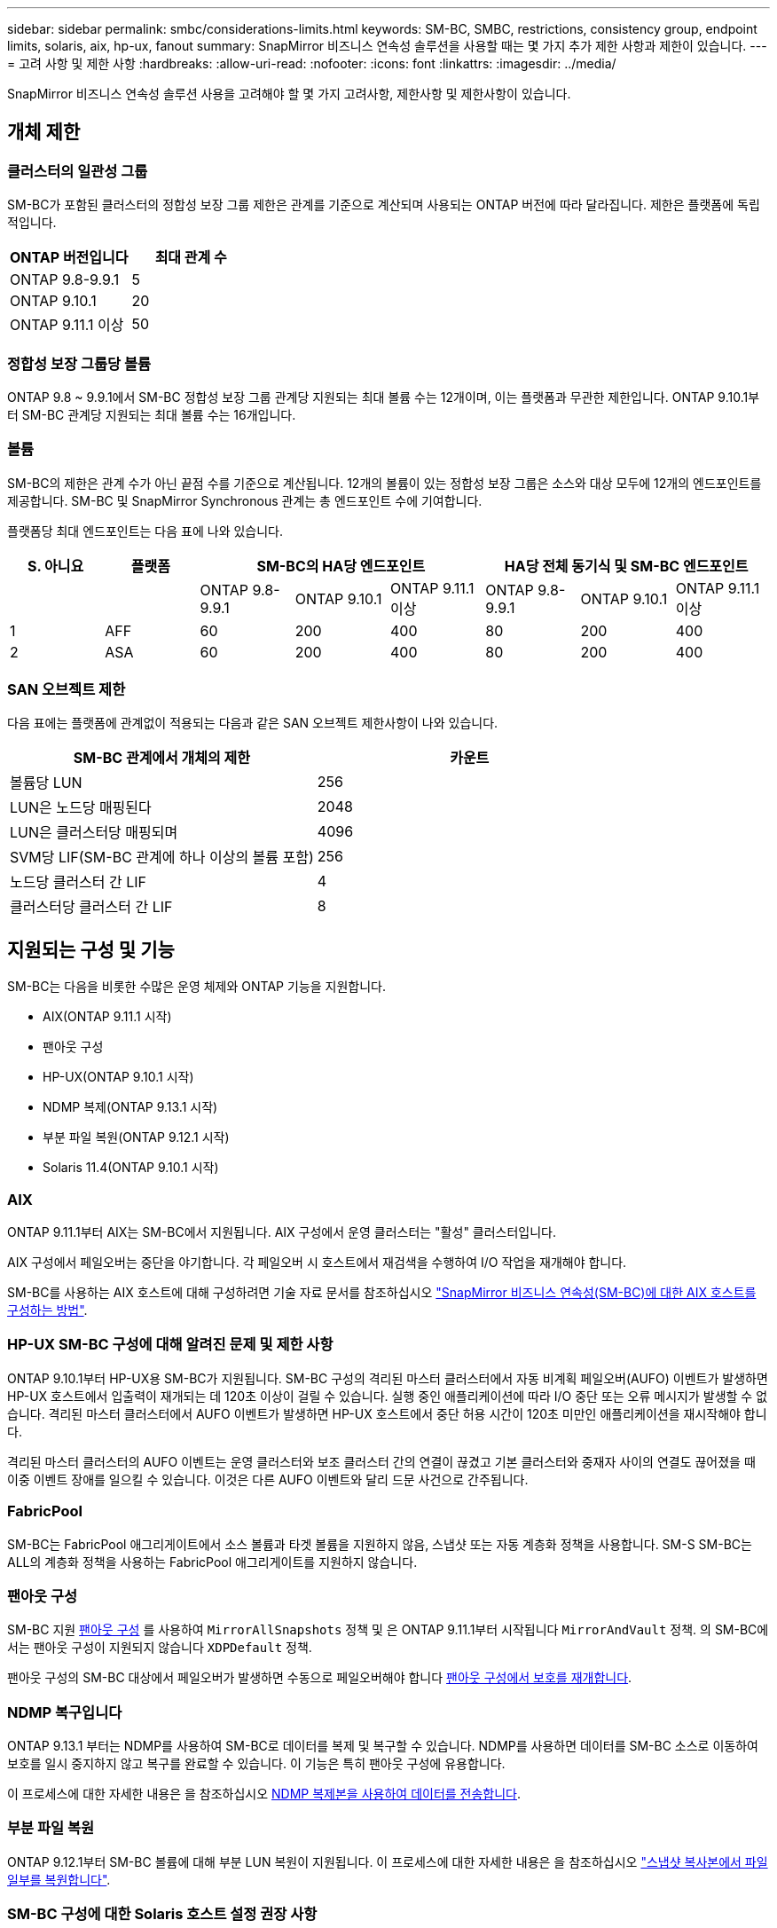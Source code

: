 ---
sidebar: sidebar 
permalink: smbc/considerations-limits.html 
keywords: SM-BC, SMBC, restrictions, consistency group, endpoint limits, solaris, aix, hp-ux, fanout 
summary: SnapMirror 비즈니스 연속성 솔루션을 사용할 때는 몇 가지 추가 제한 사항과 제한이 있습니다. 
---
= 고려 사항 및 제한 사항
:hardbreaks:
:allow-uri-read: 
:nofooter: 
:icons: font
:linkattrs: 
:imagesdir: ../media/


[role="lead"]
SnapMirror 비즈니스 연속성 솔루션 사용을 고려해야 할 몇 가지 고려사항, 제한사항 및 제한사항이 있습니다.



== 개체 제한



=== 클러스터의 일관성 그룹

SM-BC가 포함된 클러스터의 정합성 보장 그룹 제한은 관계를 기준으로 계산되며 사용되는 ONTAP 버전에 따라 달라집니다. 제한은 플랫폼에 독립적입니다.

|===
| ONTAP 버전입니다 | 최대 관계 수 


| ONTAP 9.8-9.9.1 | 5 


| ONTAP 9.10.1 | 20 


| ONTAP 9.11.1 이상 | 50 
|===


=== 정합성 보장 그룹당 볼륨

ONTAP 9.8 ~ 9.9.1에서 SM-BC 정합성 보장 그룹 관계당 지원되는 최대 볼륨 수는 12개이며, 이는 플랫폼과 무관한 제한입니다. ONTAP 9.10.1부터 SM-BC 관계당 지원되는 최대 볼륨 수는 16개입니다.



=== 볼륨

SM-BC의 제한은 관계 수가 아닌 끝점 수를 기준으로 계산됩니다. 12개의 볼륨이 있는 정합성 보장 그룹은 소스와 대상 모두에 12개의 엔드포인트를 제공합니다. SM-BC 및 SnapMirror Synchronous 관계는 총 엔드포인트 수에 기여합니다.

플랫폼당 최대 엔드포인트는 다음 표에 나와 있습니다.

|===
| S. 아니요 | 플랫폼 3+| SM-BC의 HA당 엔드포인트 3+| HA당 전체 동기식 및 SM-BC 엔드포인트 


|  |  | ONTAP 9.8-9.9.1 | ONTAP 9.10.1 | ONTAP 9.11.1 이상 | ONTAP 9.8-9.9.1 | ONTAP 9.10.1 | ONTAP 9.11.1 이상 


| 1 | AFF | 60 | 200 | 400 | 80 | 200 | 400 


| 2 | ASA | 60 | 200 | 400 | 80 | 200 | 400 
|===


=== SAN 오브젝트 제한

다음 표에는 플랫폼에 관계없이 적용되는 다음과 같은 SAN 오브젝트 제한사항이 나와 있습니다.

|===
| SM-BC 관계에서 개체의 제한 | 카운트 


| 볼륨당 LUN | 256 


| LUN은 노드당 매핑된다 | 2048 


| LUN은 클러스터당 매핑되며 | 4096 


| SVM당 LIF(SM-BC 관계에 하나 이상의 볼륨 포함) | 256 


| 노드당 클러스터 간 LIF | 4 


| 클러스터당 클러스터 간 LIF | 8 
|===


== 지원되는 구성 및 기능

SM-BC는 다음을 비롯한 수많은 운영 체제와 ONTAP 기능을 지원합니다.

* AIX(ONTAP 9.11.1 시작)
* 팬아웃 구성
* HP-UX(ONTAP 9.10.1 시작)
* NDMP 복제(ONTAP 9.13.1 시작)
* 부분 파일 복원(ONTAP 9.12.1 시작)
* Solaris 11.4(ONTAP 9.10.1 시작)




=== AIX

ONTAP 9.11.1부터 AIX는 SM-BC에서 지원됩니다. AIX 구성에서 운영 클러스터는 "활성" 클러스터입니다.

AIX 구성에서 페일오버는 중단을 야기합니다. 각 페일오버 시 호스트에서 재검색을 수행하여 I/O 작업을 재개해야 합니다.

SM-BC를 사용하는 AIX 호스트에 대해 구성하려면 기술 자료 문서를 참조하십시오 link:https://kb.netapp.com/Advice_and_Troubleshooting/Data_Protection_and_Security/SnapMirror/How_to_configure_an_AIX_host_for_SnapMirror_Business_Continuity_(SM-BC)["SnapMirror 비즈니스 연속성(SM-BC)에 대한 AIX 호스트를 구성하는 방법"].



=== HP-UX SM-BC 구성에 대해 알려진 문제 및 제한 사항

ONTAP 9.10.1부터 HP-UX용 SM-BC가 지원됩니다. SM-BC 구성의 격리된 마스터 클러스터에서 자동 비계획 페일오버(AUFO) 이벤트가 발생하면 HP-UX 호스트에서 입출력이 재개되는 데 120초 이상이 걸릴 수 있습니다. 실행 중인 애플리케이션에 따라 I/O 중단 또는 오류 메시지가 발생할 수 없습니다. 격리된 마스터 클러스터에서 AUFO 이벤트가 발생하면 HP-UX 호스트에서 중단 허용 시간이 120초 미만인 애플리케이션을 재시작해야 합니다.

격리된 마스터 클러스터의 AUFO 이벤트는 운영 클러스터와 보조 클러스터 간의 연결이 끊겼고 기본 클러스터와 중재자 사이의 연결도 끊어졌을 때 이중 이벤트 장애를 일으킬 수 있습니다. 이것은 다른 AUFO 이벤트와 달리 드문 사건으로 간주됩니다.



=== FabricPool

SM-BC는 FabricPool 애그리게이트에서 소스 볼륨과 타겟 볼륨을 지원하지 않음, 스냅샷 또는 자동 계층화 정책을 사용합니다. SM-S SM-BC는 ALL의 계층화 정책을 사용하는 FabricPool 애그리게이트를 지원하지 않습니다.



=== 팬아웃 구성

SM-BC 지원 xref:../data-protection/supported-deployment-config-concept.html[팬아웃 구성] 를 사용하여 `MirrorAllSnapshots` 정책 및 은 ONTAP 9.11.1부터 시작됩니다 `MirrorAndVault` 정책. 의 SM-BC에서는 팬아웃 구성이 지원되지 않습니다 `XDPDefault` 정책.

팬아웃 구성의 SM-BC 대상에서 페일오버가 발생하면 수동으로 페일오버해야 합니다 xref:resume-protection-fan-out-configuration.html[팬아웃 구성에서 보호를 재개합니다].



=== NDMP 복구입니다

ONTAP 9.13.1 부터는 NDMP를 사용하여 SM-BC로 데이터를 복제 및 복구할 수 있습니다. NDMP를 사용하면 데이터를 SM-BC 소스로 이동하여 보호를 일시 중지하지 않고 복구를 완료할 수 있습니다. 이 기능은 특히 팬아웃 구성에 유용합니다.

이 프로세스에 대한 자세한 내용은 을 참조하십시오 xref:../tape-backup/transfer-data-ndmpcopy-task.html[NDMP 복제본을 사용하여 데이터를 전송합니다].



=== 부분 파일 복원

ONTAP 9.12.1부터 SM-BC 볼륨에 대해 부분 LUN 복원이 지원됩니다. 이 프로세스에 대한 자세한 내용은 을 참조하십시오 link:../data-protection/restore-part-file-snapshot-task.html["스냅샷 복사본에서 파일 일부를 복원합니다"].



=== SM-BC 구성에 대한 Solaris 호스트 설정 권장 사항

ONTAP 9.10.1부터 SM-BC는 Solaris 11.4를 지원합니다. SM-BC 환경에서 계획되지 않은 사이트 장애 조치 전환이 발생할 때 Solaris 클라이언트 응용 프로그램이 중단되지 않도록 하려면 "f_tpgs" 매개 변수를 사용하여 Solaris 11.4 호스트를 구성해야 합니다.

다음 단계에 따라 override 매개 변수를 구성합니다.

. 호스트에 연결된 NetApp 스토리지 유형에 대해 다음과 유사한 항목을 사용하여 구성 파일 '/etc/driver/drv/scsi_vhci.conf'를 생성합니다.
+
[listing]
----
scsi-vhci-failover-override =
"NETAPP  LUN","f_tpgs"
----
. 재정의가 성공적으로 적용되었는지 확인하려면 devprop 및 mdb 명령을 사용합니다.
+
[listing]
----
root@host-A:~# devprop -v -n /scsi_vhci scsi-vhci-failover-override scsi-vhci-failover-override=NETAPP  LUN + f_tpgs
root@host-A:~# echo "*scsi_vhci_dip::print -x struct dev_info devi_child | ::list struct dev_info devi_sibling| ::print struct dev_info devi_mdi_client| ::print mdi_client_t ct_vprivate| ::print struct scsi_vhci_lun svl_lun_wwn svl_fops_name"| mdb -k`
----
+
[listing]
----
svl_lun_wwn = 0xa002a1c8960 "600a098038313477543f524539787938"
svl_fops_name = 0xa00298d69e0 "conf f_tpgs"
----



NOTE: scsi-vhci-failover-override가 적용되면 conf는 sVL_FOPS_NAME에 추가된다. 기본 설정에 대한 추가 정보 및 권장 변경 사항은 NetApp KB 문서 를 참조하십시오 https://kb.netapp.com/Advice_and_Troubleshooting/Data_Protection_and_Security/SnapMirror/Solaris_Host_support_recommended_settings_in_SnapMirror_Business_Continuity_(SM-BC)_configuration["Solaris 호스트 지원 SM-BC(SnapMirror Business Continuity) 구성에서 권장되는 설정입니다"].
